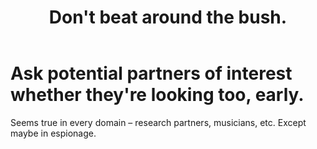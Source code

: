 :PROPERTIES:
:ID:       de26311c-9b4b-48f4-afa1-c7a680f73b30
:END:
#+title: Don't beat around the bush.
* Ask potential partners of interest whether they're looking too, early.
  Seems true in every domain -- research partners, musicians, etc.
  Except maybe in espionage.
